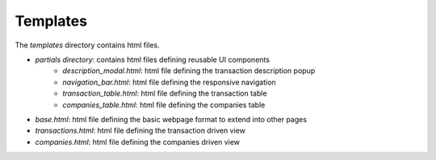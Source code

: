 Templates
---------
The `templates` directory contains html files.

* `partials directory`: contains html files defining reusable UI components
    * `description_modal.html`: html file defining the transaction description popup
    * `navigation_bar.html`: html file defining the responsive navigation
    * `transaction_table.html`: html file defining the transaction table
    * `companies_table.html`: html file defining the companies table
* `base.html`: html file defining the basic webpage format to extend into other pages
* `transactions.html`: html file defining the transaction driven view
* `companies.html`: html file defining the companies driven view